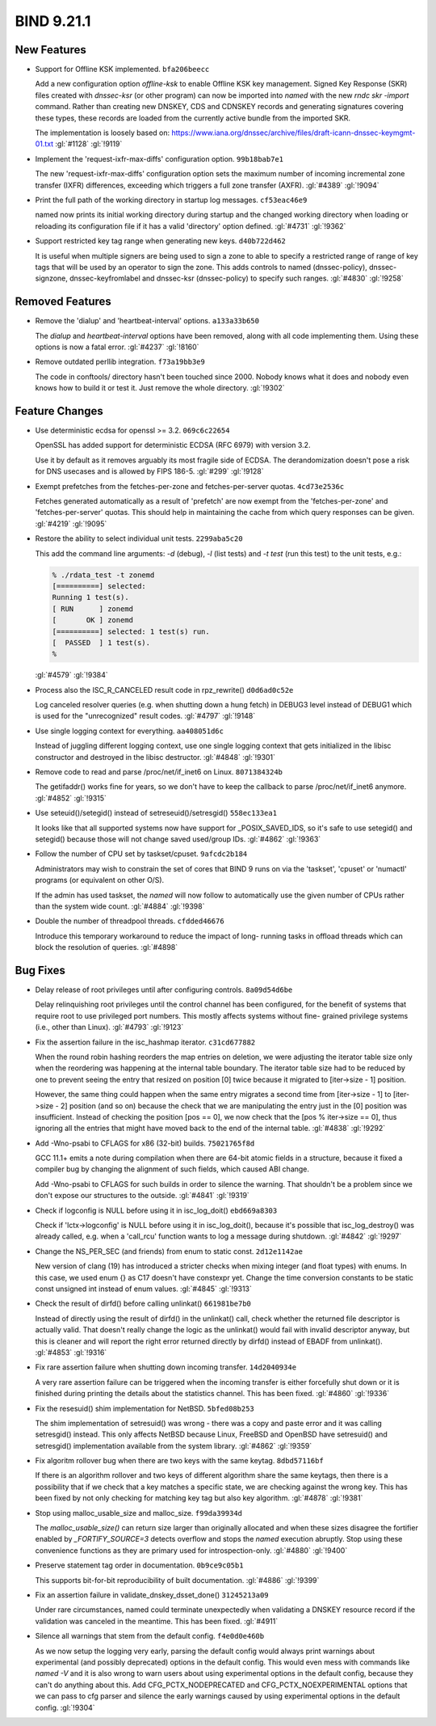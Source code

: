 .. Copyright (C) Internet Systems Consortium, Inc. ("ISC")
..
.. SPDX-License-Identifier: MPL-2.0
..
.. This Source Code Form is subject to the terms of the Mozilla Public
.. License, v. 2.0.  If a copy of the MPL was not distributed with this
.. file, you can obtain one at https://mozilla.org/MPL/2.0/.
..
.. See the COPYRIGHT file distributed with this work for additional
.. information regarding copyright ownership.

BIND 9.21.1
-----------

New Features
~~~~~~~~~~~~

- Support for Offline KSK implemented. ``bfa206beecc``

  Add a new configuration option `offline-ksk` to enable Offline KSK key
  management. Signed Key Response (SKR) files created with `dnssec-ksr`
  (or other program) can now be imported into `named` with the new `rndc
  skr -import` command. Rather than creating new DNSKEY, CDS and CDNSKEY
  records and generating signatures covering these types, these records
  are loaded from the currently active bundle from the imported SKR.

  The implementation is loosely based on:
  https://www.iana.org/dnssec/archive/files/draft-icann-dnssec-keymgmt-01.txt
  :gl:`#1128` :gl:`!9119`

- Implement the 'request-ixfr-max-diffs' configuration option.
  ``99b18bab7e1``

  The new 'request-ixfr-max-diffs' configuration option sets the maximum
  number of incoming incremental zone transfer (IXFR) differences,
  exceeding which triggers a full zone transfer (AXFR). :gl:`#4389`
  :gl:`!9094`

- Print the full path of the working directory in startup log messages.
  ``cf53eac46e9``

  named now prints its initial working directory during startup and the
  changed working directory when loading or reloading its configuration
  file if it has a valid 'directory' option defined. :gl:`#4731`
  :gl:`!9362`

- Support restricted key tag range when generating new keys.
  ``d40b722d462``

  It is useful when multiple signers are being used to sign a zone to
  able to specify a restricted range of range of key tags that will be
  used by an operator to sign the zone.  This adds controls to named
  (dnssec-policy), dnssec-signzone, dnssec-keyfromlabel and dnssec-ksr
  (dnssec-policy) to specify such ranges. :gl:`#4830` :gl:`!9258`

Removed Features
~~~~~~~~~~~~~~~~

- Remove the 'dialup' and 'heartbeat-interval' options. ``a133a33b650``

  The `dialup` and `heartbeat-interval` options have been removed, along
  with all code implementing them. Using these options is now a fatal
  error. :gl:`#4237` :gl:`!8160`

- Remove outdated perllib integration. ``f73a19bb3e9``

  The code in conftools/ directory hasn't been touched since 2000.
  Nobody knows what it does and nobody even knows how to build it or
  test it.  Just remove the whole directory. :gl:`!9302`

Feature Changes
~~~~~~~~~~~~~~~

- Use deterministic ecdsa for openssl >= 3.2. ``069c6c22654``

  OpenSSL has added support for deterministic ECDSA (RFC 6979) with
  version 3.2.

  Use it by default as it removes arguably its most fragile side of
  ECDSA. The derandomization doesn't pose a risk for DNS usecases and is
  allowed by FIPS 186-5. :gl:`#299` :gl:`!9128`

- Exempt prefetches from the fetches-per-zone and fetches-per-server
  quotas. ``4cd73e2536c``

  Fetches generated automatically as a result of 'prefetch' are now
  exempt from the 'fetches-per-zone' and 'fetches-per-server' quotas.
  This should help in maintaining the cache from which query responses
  can be given. :gl:`#4219` :gl:`!9095`

- Restore the ability to select individual unit tests. ``2299aba5c20``

  This add the command line arguments: `-d` (debug), `-l` (list tests)
  and `-t test` (run this test) to the unit tests, e.g.:

  .. code::

     % ./rdata_test -t zonemd
     [==========] selected:
     Running 1 test(s).
     [ RUN      ] zonemd
     [       OK ] zonemd
     [==========] selected: 1 test(s) run.
     [  PASSED  ] 1 test(s).
     %

  :gl:`#4579` :gl:`!9384`

- Process also the ISC_R_CANCELED result code in rpz_rewrite()
  ``d0d6ad0c52e``

  Log canceled resolver queries (e.g. when shutting down a hung fetch)
  in DEBUG3 level instead of DEBUG1 which is used for the "unrecognized"
  result codes. :gl:`#4797` :gl:`!9148`

- Use single logging context for everything. ``aa408051d6c``

  Instead of juggling different logging context, use one single logging
  context that gets initialized in the libisc constructor and destroyed
  in the libisc destructor. :gl:`#4848` :gl:`!9301`

- Remove code to read and parse /proc/net/if_inet6 on Linux.
  ``8071384324b``

  The getifaddr() works fine for years, so we don't have to keep the
  callback to parse /proc/net/if_inet6 anymore. :gl:`#4852` :gl:`!9315`

- Use seteuid()/setegid() instead of setreseuid()/setresgid()
  ``558ec133ea1``

  It looks like that all supported systems now have support for
  _POSIX_SAVED_IDS, so it's safe to use setegid() and setegid() because
  those will not change saved used/group IDs. :gl:`#4862` :gl:`!9363`

- Follow the number of CPU set by taskset/cpuset. ``9afcdc2b184``

  Administrators may wish to constrain the set of cores that BIND 9 runs
  on via the 'taskset', 'cpuset' or 'numactl' programs (or equivalent on
  other O/S).

  If the admin has used taskset, the `named` will now follow to
  automatically use the given number of CPUs rather than the system wide
  count. :gl:`#4884` :gl:`!9398`

- Double the number of threadpool threads. ``cfdded46676``

  Introduce this temporary workaround to reduce the impact of long-
  running tasks in offload threads which can block the resolution of
  queries. :gl:`#4898`

Bug Fixes
~~~~~~~~~

- Delay release of root privileges until after configuring controls.
  ``8a09d54d6be``

  Delay relinquishing root privileges until the control channel has been
  configured, for the benefit of systems that require root to use
  privileged port numbers.  This mostly affects systems without fine-
  grained privilege systems (i.e., other than Linux). :gl:`#4793`
  :gl:`!9123`

- Fix the assertion failure in the isc_hashmap iterator. ``c31cd677882``

  When the round robin hashing reorders the map entries on deletion, we
  were adjusting the iterator table size only when the reordering was
  happening at the internal table boundary.  The iterator table size had
  to be reduced by one to prevent seeing the entry that resized on
  position [0] twice because it migrated to [iter->size - 1] position.

  However, the same thing could happen when the same entry migrates a
  second time from [iter->size - 1] to [iter->size - 2] position (and so
  on) because the check that we are manipulating the entry just in the
  [0] position was insufficient.  Instead of checking the position [pos
  == 0], we now check that the [pos % iter->size == 0], thus ignoring
  all the entries that might have moved back to the end of the internal
  table. :gl:`#4838` :gl:`!9292`

- Add -Wno-psabi to CFLAGS for x86 (32-bit) builds. ``75021765f8d``

  GCC 11.1+ emits a note during compilation when there are 64-bit atomic
  fields in a structure, because it fixed a compiler bug by changing the
  alignment of such fields, which caused ABI change.

  Add -Wno-psabi to CFLAGS for such builds in order to silence the
  warning. That shouldn't be a problem since we don't expose our
  structures to the outside. :gl:`#4841` :gl:`!9319`

- Check if logconfig is NULL before using it in isc_log_doit()
  ``ebd669a8303``

  Check if 'lctx->logconfig' is NULL before using it in isc_log_doit(),
  because it's possible that isc_log_destroy() was already called, e.g.
  when a 'call_rcu' function wants to log a message during shutdown.
  :gl:`#4842` :gl:`!9297`

- Change the NS_PER_SEC (and friends) from enum to static const.
  ``2d12e1142ae``

  New version of clang (19) has introduced a stricter checks when mixing
  integer (and float types) with enums.  In this case, we used enum {}
  as C17 doesn't have constexpr yet.  Change the time conversion
  constants to be static const unsigned int instead of enum values.
  :gl:`#4845` :gl:`!9313`

- Check the result of dirfd() before calling unlinkat() ``661981be7b0``

  Instead of directly using the result of dirfd() in the unlinkat()
  call, check whether the returned file descriptor is actually valid.
  That doesn't really change the logic as the unlinkat() would fail with
  invalid descriptor anyway, but this is cleaner and will report the
  right error returned directly by dirfd() instead of EBADF from
  unlinkat(). :gl:`#4853` :gl:`!9316`

- Fix rare assertion failure when shutting down incoming transfer.
  ``14d2040934e``

  A very rare assertion failure can be triggered when the incoming
  transfer is either forcefully shut down or it is finished during
  printing the details about the statistics channel.  This has been
  fixed. :gl:`#4860` :gl:`!9336`

- Fix the resesuid() shim implementation for NetBSD. ``5bfed08b253``

  The shim implementation of setresuid() was wrong - there was a copy
  and paste error and it was calling setresgid() instead.  This only
  affects NetBSD because Linux, FreeBSD and OpenBSD have setresuid() and
  setresgid() implementation available from the system library.
  :gl:`#4862` :gl:`!9359`

- Fix algoritm rollover bug when there are two keys with the same
  keytag. ``8dbd57116bf``

  If there is an algorithm rollover and two keys of different algorithm
  share the same keytags, then there is a possibility that if we check
  that a key matches a specific state, we are checking against the wrong
  key. This has been fixed by not only checking for matching key tag but
  also key algorithm. :gl:`#4878` :gl:`!9381`

- Stop using malloc_usable_size and malloc_size. ``f99da39934d``

  The `malloc_usable_size()` can return size larger than originally
  allocated and when these sizes disagree the fortifier enabled by
  `_FORTIFY_SOURCE=3` detects overflow and stops the `named` execution
  abruptly.  Stop using these convenience functions as they are primary
  used for introspection-only. :gl:`#4880` :gl:`!9400`

- Preserve statement tag order in documentation. ``0b9ce9c05b1``

  This supports bit-for-bit reproducibility of built documentation.
  :gl:`#4886` :gl:`!9399`

- Fix an assertion failure in validate_dnskey_dsset_done()
  ``31245213a09``

  Under rare circumstances, named could terminate unexpectedly when
  validating a DNSKEY resource record if the validation was canceled in
  the meantime. This has been fixed. :gl:`#4911`

- Silence all warnings that stem from the default config.
  ``f4e0d0e460b``

  As we now setup the logging very early, parsing the default config
  would always print warnings about experimental (and possibly
  deprecated) options in the default config.  This would even mess with
  commands like `named -V` and it is also wrong to warn users about
  using experimental options in the default config, because they can't
  do anything about this.  Add CFG_PCTX_NODEPRECATED and
  CFG_PCTX_NOEXPERIMENTAL options that we can pass to cfg parser and
  silence the early warnings caused by using experimental options in the
  default config. :gl:`!9304`

